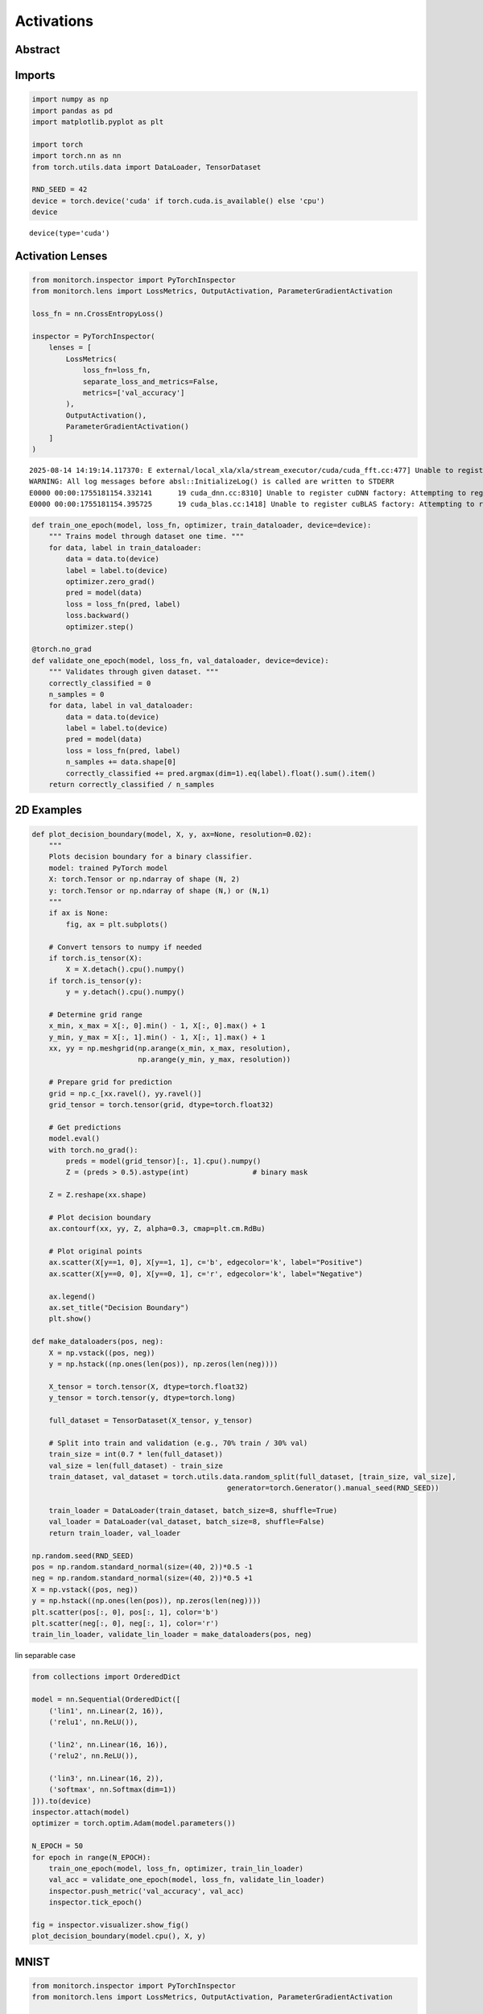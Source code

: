 Activations
===========

Abstract
--------

Imports
-------

.. code:: ipython3

    import numpy as np
    import pandas as pd
    import matplotlib.pyplot as plt
    
    import torch
    import torch.nn as nn
    from torch.utils.data import DataLoader, TensorDataset
    
    RND_SEED = 42
    device = torch.device('cuda' if torch.cuda.is_available() else 'cpu')
    device




.. parsed-literal::

    device(type='cuda')



Activation Lenses
-----------------

.. code:: ipython3

    from monitorch.inspector import PyTorchInspector
    from monitorch.lens import LossMetrics, OutputActivation, ParameterGradientActivation
    
    loss_fn = nn.CrossEntropyLoss()
    
    inspector = PyTorchInspector(
        lenses = [
            LossMetrics(
                loss_fn=loss_fn,
                separate_loss_and_metrics=False,
                metrics=['val_accuracy']
            ),
            OutputActivation(),
            ParameterGradientActivation()
        ]
    )


.. parsed-literal::

    2025-08-14 14:19:14.117370: E external/local_xla/xla/stream_executor/cuda/cuda_fft.cc:477] Unable to register cuFFT factory: Attempting to register factory for plugin cuFFT when one has already been registered
    WARNING: All log messages before absl::InitializeLog() is called are written to STDERR
    E0000 00:00:1755181154.332141      19 cuda_dnn.cc:8310] Unable to register cuDNN factory: Attempting to register factory for plugin cuDNN when one has already been registered
    E0000 00:00:1755181154.395725      19 cuda_blas.cc:1418] Unable to register cuBLAS factory: Attempting to register factory for plugin cuBLAS when one has already been registered


.. code:: ipython3

    def train_one_epoch(model, loss_fn, optimizer, train_dataloader, device=device):
        """ Trains model through dataset one time. """
        for data, label in train_dataloader:
            data = data.to(device)
            label = label.to(device)
            optimizer.zero_grad()
            pred = model(data)
            loss = loss_fn(pred, label)
            loss.backward()
            optimizer.step()
    
    @torch.no_grad
    def validate_one_epoch(model, loss_fn, val_dataloader, device=device):
        """ Validates through given dataset. """
        correctly_classified = 0
        n_samples = 0
        for data, label in val_dataloader:
            data = data.to(device)
            label = label.to(device)
            pred = model(data)
            loss = loss_fn(pred, label)
            n_samples += data.shape[0]
            correctly_classified += pred.argmax(dim=1).eq(label).float().sum().item()
        return correctly_classified / n_samples

2D Examples
-----------

.. code:: ipython3

    def plot_decision_boundary(model, X, y, ax=None, resolution=0.02):
        """
        Plots decision boundary for a binary classifier.
        model: trained PyTorch model
        X: torch.Tensor or np.ndarray of shape (N, 2)
        y: torch.Tensor or np.ndarray of shape (N,) or (N,1)
        """
        if ax is None:
            fig, ax = plt.subplots()
    
        # Convert tensors to numpy if needed
        if torch.is_tensor(X):
            X = X.detach().cpu().numpy()
        if torch.is_tensor(y):
            y = y.detach().cpu().numpy()
    
        # Determine grid range
        x_min, x_max = X[:, 0].min() - 1, X[:, 0].max() + 1
        y_min, y_max = X[:, 1].min() - 1, X[:, 1].max() + 1
        xx, yy = np.meshgrid(np.arange(x_min, x_max, resolution),
                             np.arange(y_min, y_max, resolution))
    
        # Prepare grid for prediction
        grid = np.c_[xx.ravel(), yy.ravel()]
        grid_tensor = torch.tensor(grid, dtype=torch.float32)
    
        # Get predictions
        model.eval()
        with torch.no_grad():
            preds = model(grid_tensor)[:, 1].cpu().numpy()
            Z = (preds > 0.5).astype(int)               # binary mask
    
        Z = Z.reshape(xx.shape)
    
        # Plot decision boundary
        ax.contourf(xx, yy, Z, alpha=0.3, cmap=plt.cm.RdBu)
    
        # Plot original points
        ax.scatter(X[y==1, 0], X[y==1, 1], c='b', edgecolor='k', label="Positive")
        ax.scatter(X[y==0, 0], X[y==0, 1], c='r', edgecolor='k', label="Negative")
    
        ax.legend()
        ax.set_title("Decision Boundary")
        plt.show()
    
    def make_dataloaders(pos, neg):
        X = np.vstack((pos, neg))
        y = np.hstack((np.ones(len(pos)), np.zeros(len(neg))))
        
        X_tensor = torch.tensor(X, dtype=torch.float32)
        y_tensor = torch.tensor(y, dtype=torch.long)
        
        full_dataset = TensorDataset(X_tensor, y_tensor)
        
        # Split into train and validation (e.g., 70% train / 30% val)
        train_size = int(0.7 * len(full_dataset))
        val_size = len(full_dataset) - train_size
        train_dataset, val_dataset = torch.utils.data.random_split(full_dataset, [train_size, val_size],
                                                  generator=torch.Generator().manual_seed(RND_SEED))
        
        train_loader = DataLoader(train_dataset, batch_size=8, shuffle=True)
        val_loader = DataLoader(val_dataset, batch_size=8, shuffle=False)
        return train_loader, val_loader
    
    np.random.seed(RND_SEED)
    pos = np.random.standard_normal(size=(40, 2))*0.5 -1
    neg = np.random.standard_normal(size=(40, 2))*0.5 +1
    X = np.vstack((pos, neg))
    y = np.hstack((np.ones(len(pos)), np.zeros(len(neg))))
    plt.scatter(pos[:, 0], pos[:, 1], color='b')
    plt.scatter(neg[:, 0], neg[:, 1], color='r')
    train_lin_loader, validate_lin_loader = make_dataloaders(pos, neg)




.. image:: output_6_0.png


lin separable case

.. code:: ipython3

    from collections import OrderedDict
    
    model = nn.Sequential(OrderedDict([
        ('lin1', nn.Linear(2, 16)),
        ('relu1', nn.ReLU()),
    
        ('lin2', nn.Linear(16, 16)),
        ('relu2', nn.ReLU()),
        
        ('lin3', nn.Linear(16, 2)),
        ('softmax', nn.Softmax(dim=1))
    ])).to(device)
    inspector.attach(model)
    optimizer = torch.optim.Adam(model.parameters())
    
    N_EPOCH = 50
    for epoch in range(N_EPOCH):
        train_one_epoch(model, loss_fn, optimizer, train_lin_loader)
        val_acc = validate_one_epoch(model, loss_fn, validate_lin_loader)
        inspector.push_metric('val_accuracy', val_acc)
        inspector.tick_epoch()
    
    fig = inspector.visualizer.show_fig()
    plot_decision_boundary(model.cpu(), X, y)



.. image:: output_8_0.png



.. image:: output_8_1.png


MNIST
-----

.. code:: ipython3

    from monitorch.inspector import PyTorchInspector
    from monitorch.lens import LossMetrics, OutputActivation, ParameterGradientActivation
    
    loss_fn = nn.CrossEntropyLoss()
    
    inspector = PyTorchInspector(
        lenses = [
            LossMetrics(
                loss_fn=loss_fn,
                separate_loss_and_metrics=False,
                metrics=['val_accuracy']
            ),
            OutputActivation(),
            ParameterGradientActivation()
        ]
    )

.. code:: ipython3

    from torchvision.datasets import MNIST
    import torchvision.transforms as transforms
    
    transform = transforms.Compose([
            transforms.ToTensor(),
            transforms.Normalize((0.5,), (0.5,))
    ])
    
    trainset = MNIST(
        './data',
        download=True,
        train=True,
        transform=transform
    )
    
    testset = MNIST(
        './data',
        download=True,
        train=False,
        transform=transform
    )
    BATCH_SIZE = 256
    trainloader = torch.utils.data.DataLoader(trainset, batch_size=BATCH_SIZE, shuffle=True, num_workers=2)
    
    validateloader = torch.utils.data.DataLoader(testset, batch_size=BATCH_SIZE, shuffle=False, num_workers=2)


.. parsed-literal::

    100%|██████████| 9.91M/9.91M [00:00<00:00, 57.3MB/s]
    100%|██████████| 28.9k/28.9k [00:00<00:00, 1.73MB/s]
    100%|██████████| 1.65M/1.65M [00:00<00:00, 14.8MB/s]
    100%|██████████| 4.54k/4.54k [00:00<00:00, 6.47MB/s]


.. code:: ipython3

    class CNN(nn.Module):
    
        def __init__(self, dropout=(0, 0, 0)):
            super().__init__()
            self.conv = nn.Sequential(OrderedDict([
                ('conv1', nn.Conv2d(1, 64, kernel_size=7, padding='same')),
                ('pool1', nn.MaxPool2d(kernel_size=7)),
                ('relu1', nn.ReLU()),
    
                ('dropout', nn.Dropout(dropout[0])),
    
                ('conv2', nn.Conv2d(64, 128, kernel_size=4)),
                ('relu2', nn.ReLU()),
            ]))
    
            self.dense = nn.Sequential(OrderedDict([
                ('dropout1', nn.Dropout(dropout[1])),
                ('lin1',  nn.Linear(128, 32)),
                ('relu1', nn.ReLU()),
                
                ('dropout2', nn.Dropout(dropout[2])),
                ('lin2',    nn.Linear(32, 10)),
                ('softmax', nn.Softmax(dim=1))
            ]))
    
        def forward(self, X):
            t = torch.flatten(self.conv(X), start_dim=1)
            return self.dense(t)

.. code:: ipython3

    class EarlyStopper:
        def __init__(self, patience : int = 5, eps : float = 1e-3):
            self.loss = float('+inf')
            self.timer = 0
            self.eps = eps
            self.patience = patience
    
        def __call__(self, new_loss : float) -> bool:
            if self.loss - new_loss > self.eps:
                self.loss = new_loss
                self.timer = 0
                return False
            self.timer += 1
            return self.timer >= self.patience

.. code:: ipython3

    from tqdm import trange
    model = CNN().to(device)
    
    stopper = EarlyStopper()
    inspector.attach(model)
    optimizer = torch.optim.Adam(model.parameters())
    
    N_EPOCH = 50
    for epoch in trange(N_EPOCH):
        train_one_epoch(model, loss_fn, optimizer, trainloader)
        val_acc = validate_one_epoch(model, loss_fn, validateloader)
        inspector.push_metric('val_accuracy', val_acc)
        inspector.tick_epoch()
        if stopper(inspector.lenses[0].loss(train=False)):
            break
    
    fig = inspector.visualizer.show_fig()


.. parsed-literal::

     44%|████▍     | 22/50 [04:06<05:13, 11.20s/it]



.. image:: output_14_1.png


.. code:: ipython3

    from tqdm import trange
    model = CNN(dropout=(0.5, 0.5, 0.2)).to(device)
    
    stopper = EarlyStopper()
    inspector.attach(model)
    optimizer = torch.optim.Adam(model.parameters())
    
    N_EPOCH = 50
    for epoch in trange(N_EPOCH):
        train_one_epoch(model, loss_fn, optimizer, trainloader)
        val_acc = validate_one_epoch(model, loss_fn, validateloader)
        inspector.push_metric('val_accuracy', val_acc)
        inspector.tick_epoch()
        if stopper(inspector.lenses[0].loss(train=False)):
            break
    
    fig = inspector.visualizer.show_fig()


.. parsed-literal::

     52%|█████▏    | 26/50 [04:44<04:22, 10.94s/it]



.. image:: output_15_1.png


What to Look for
----------------

Next Steps
----------

